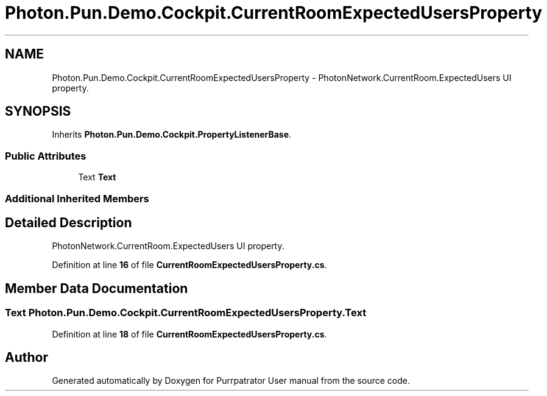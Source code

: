 .TH "Photon.Pun.Demo.Cockpit.CurrentRoomExpectedUsersProperty" 3 "Mon Apr 18 2022" "Purrpatrator User manual" \" -*- nroff -*-
.ad l
.nh
.SH NAME
Photon.Pun.Demo.Cockpit.CurrentRoomExpectedUsersProperty \- PhotonNetwork\&.CurrentRoom\&.ExpectedUsers UI property\&.  

.SH SYNOPSIS
.br
.PP
.PP
Inherits \fBPhoton\&.Pun\&.Demo\&.Cockpit\&.PropertyListenerBase\fP\&.
.SS "Public Attributes"

.in +1c
.ti -1c
.RI "Text \fBText\fP"
.br
.in -1c
.SS "Additional Inherited Members"
.SH "Detailed Description"
.PP 
PhotonNetwork\&.CurrentRoom\&.ExpectedUsers UI property\&. 


.PP
Definition at line \fB16\fP of file \fBCurrentRoomExpectedUsersProperty\&.cs\fP\&.
.SH "Member Data Documentation"
.PP 
.SS "Text Photon\&.Pun\&.Demo\&.Cockpit\&.CurrentRoomExpectedUsersProperty\&.Text"

.PP
Definition at line \fB18\fP of file \fBCurrentRoomExpectedUsersProperty\&.cs\fP\&.

.SH "Author"
.PP 
Generated automatically by Doxygen for Purrpatrator User manual from the source code\&.
